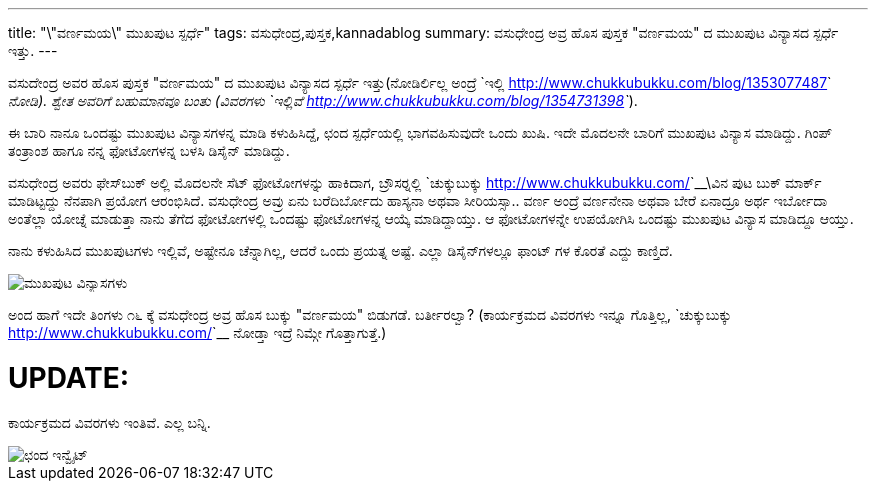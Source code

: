 ---
title: "\"ವರ್ಣಮಯ\" ಮುಖಪುಟ ಸ್ಪರ್ಧೆ"
tags: ವಸುಧೇಂದ್ರ,ಪುಸ್ತಕ,kannadablog
summary: ವಸುಧೇಂದ್ರ ಅವ್ರ ಹೊಸ ಪುಸ್ತಕ "ವರ್ಣಮಯ" ದ ಮುಖಪುಟ ವಿನ್ಯಾಸದ ಸ್ಪರ್ಧೆ ಇತ್ತು.
---

ವಸುದೇಂದ್ರ ಅವರ ಹೊಸ ಪುಸ್ತಕ "ವರ್ಣಮಯ" ದ ಮುಖಪುಟ ವಿನ್ಯಾಸದ ಸ್ಪರ್ಧೆ ಇತ್ತು(ನೋಡಿರ್ಲಿಲ್ಲ ಅಂದ್ರೆ `ಇಲ್ಲಿ <http://www.chukkubukku.com/blog/1353077487>`__ ನೋಡಿ). ಶ್ವೇತ ಅವರಿಗೆ ಬಹುಮಾನವೂ ಬಂತು (ವಿವರಗಳು `ಇಲ್ಲಿವೆ <http://www.chukkubukku.com/blog/1354731398>`__).

ಈ ಬಾರಿ ನಾನೂ ಒಂದಷ್ಟು ಮುಖಪುಟ ವಿನ್ಯಾಸಗಳನ್ನ ಮಾಡಿ ಕಳುಹಿಸಿದ್ದೆ, ಛಂದ ಸ್ಪರ್ಧೆಯಲ್ಲಿ ಭಾಗವಹಿಸುವುದೇ ಒಂದು ಖುಷಿ. ಇದೇ ಮೊದಲನೇ ಬಾರಿಗೆ ಮುಖಪುಟ ವಿನ್ಯಾಸ ಮಾಡಿದ್ದು. ಗಿಂಪ್ ತಂತ್ರಾಂಶ ಹಾಗೂ ನನ್ನ ಫೋಟೋಗಳನ್ನ ಬಳಸಿ ಡಿಸೈನ್ ಮಾಡಿದ್ದು. 

ವಸುಧೇಂದ್ರ ಅವರು ಫೇಸ್‍ಬುಕ್ ಅಲ್ಲಿ ಮೊದಲನೇ ಸೆಟ್ ಫೋಟೋಗಳನ್ನು ಹಾಕಿದಾಗ, ಬ್ರೌಸರ್‍ನಲ್ಲಿ `ಚುಕ್ಕುಬುಕ್ಕು <http://www.chukkubukku.com/>`__\ವಿನ ಪುಟ ಬುಕ್ ಮಾರ್ಕ್ ಮಾಡಿಟ್ಟದ್ದು ನೆನಪಾಗಿ ಪ್ರಯೋಗ ಆರಂಭಿಸಿದೆ. ವಸುಧೇಂದ್ರ ಅವ್ರು ಏನು ಬರೆದಿರ್ಬೋದು ಹಾಸ್ಯನಾ ಅಥವಾ ಸೀರಿಯಸ್ಸಾ.. ವರ್ಣ ಅಂದ್ರೆ ವರ್ಣನೇನಾ ಅಥವಾ ಬೇರೆ ಏನಾದ್ರೂ ಅರ್ಥ ಇರ್ಬೋದಾ ಅಂತೆಲ್ಲಾ ಯೋಚ್ನೆ ಮಾಡುತ್ತಾ ನಾನು ತೆಗೆದ ಫೋಟೋಗಳಲ್ಲಿ ಒಂದಷ್ಟು ಫೋಟೋಗಳನ್ನ ಆಯ್ಕೆ ಮಾಡಿದ್ದಾಯ್ತು. ಆ ಫೋಟೋಗಳನ್ನೇ ಉಪಯೋಗಿಸಿ ಒಂದಷ್ಟು ಮುಖಪುಟ ವಿನ್ಯಾಸ ಮಾಡಿದ್ದೂ ಆಯ್ತು.

ನಾನು ಕಳುಹಿಸಿದ ಮುಖಪುಟಗಳು ಇಲ್ಲಿವೆ, ಅಷ್ಟೇನೂ ಚೆನ್ನಾಗಿಲ್ಲ, ಆದರೆ ಒಂದು ಪ್ರಯತ್ನ ಅಷ್ಟೆ. ಎಲ್ಲಾ ಡಿಸೈನ್‍ಗಳಲ್ಲೂ ಫಾಂಟ್ ಗಳ ಕೊರತೆ ಎದ್ದು ಕಾಣ್ತಿದೆ.  

image::/images/varnamaya-covers.png[ಮುಖಪುಟ ವಿನ್ಯಾಸಗಳು]

ಅಂದ ಹಾಗೆ ಇದೇ ತಿಂಗಳು ೧೬ ಕ್ಕೆ ವಸುಧೇಂದ್ರ ಅವ್ರ ಹೊಸ ಬುಕ್ಕು "ವರ್ಣಮಯ" ಬಿಡುಗಡೆ. ಬರ್ತೀರಲ್ವಾ? (ಕಾರ್ಯಕ್ರಮದ ವಿವರಗಳು ಇನ್ನೂ ಗೊತ್ತಿಲ್ಲ, `ಚುಕ್ಕುಬುಕ್ಕು <http://www.chukkubukku.com/>`__ ನೋಡ್ತಾ ಇದ್ರೆ ನಿಮ್ಗೇ ಗೊತ್ತಾಗುತ್ತೆ.) 

UPDATE:
=======
ಕಾರ್ಯಕ್ರಮದ ವಿವರಗಳು ಇಂತಿವೆ. ಎಲ್ಲ ಬನ್ನಿ.

image::/images/invitation-chanda.jpg[ಛಂದ ಇನ್ವೈಟ್]
